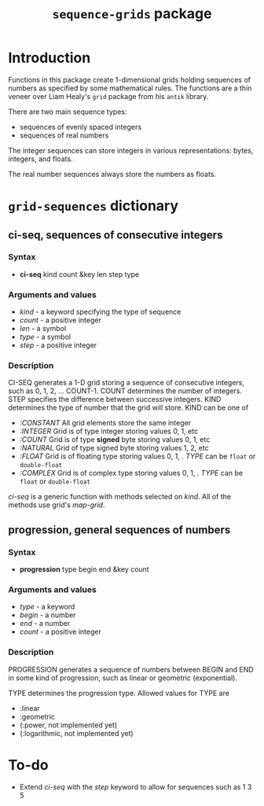 #+title: ~sequence-grids~ package

* Introduction

  Functions in this package create 1-dimensional grids holding
  sequences of numbers as specified by some mathematical rules.  The
  functions are a thin veneer over Liam Healy's ~grid~ package from
  his ~antik~ library.

  There are two main sequence types:
  - sequences of evenly spaced integers
  - sequences of real numbers
    
    
  The integer sequences can store integers in various representations:
   bytes, integers, and floats.

  The real number sequences always store the numbers as floats.

* ~grid-sequences~ dictionary

** *ci-seq*, sequences of consecutive integers

*** Syntax
    - *ci-seq* kind count &key len step type

*** Arguments and values
    - /kind/ - a keyword specifying the type of sequence
    - /count/ - a positive integer
    - /len/ - a symbol
    - /type/ - a symbol
    - /step/ - a positive integer

*** Description

    CI-SEQ generates a 1-D grid storing a sequence of consecutive
    integers, such as 0, 1, 2, ... COUNT-1.  COUNT determines the
    number of integers.  STEP specifies the difference between
    successive integers.  KIND determines the type of number that the
    grid will store.  KIND can be one of
    - /:CONSTANT/ All grid elements store the same integer
    - /:INTEGER/ Grid is of type integer storing values 0, 1, etc 
    - /:COUNT/ Grid is of type *signed* byte storing values 0, 1, etc
    - /:NATURAL/ Grid of type signed byte storing values 1, 2, etc
    - /:FLOAT/ Grid is of floating type storing values 0, 1, .  /TYPE/
      can be ~float~ or ~double-float~
    - /:COMPLEX/ Grid is of complex type storing values 0, 1, .
      /TYPE/ can be ~float~ or ~double-float~


    /ci-seq/ is a generic function with methods selected on /kind/.
    All of the methods use grid's /map-grid/.


** *progression*, general sequences of numbers

*** Syntax
    - *progression* type begin end &key count

*** Arguments and values
    - /type/ - a keyword
    - /begin/ - a number
    - /end/ - a number
    - /count/ - a positive integer

*** Description
    PROGRESSION generates a sequence of numbers between BEGIN and END
    in some kind of progression, such as linear or geometric
    (exponential).

    TYPE determines the progression type.  Allowed values for TYPE are
    - :linear
    - :geometric
    - (:power, not implemented yet)
    - (:logarithmic, not implemented yet)
      

* To-do
  - Extend /ci-seq/ with the /step/ keyword to allow for sequences
    such as 1 3 5


